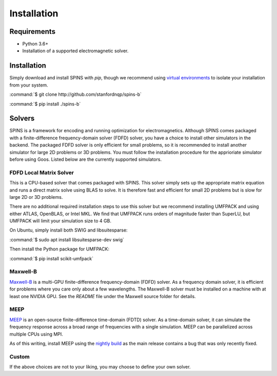 Installation
============

Requirements
------------
- Python 3.6+
- Installation of a supported electromagnetic solver.


Installation
------------
Simply download and install SPINS with `pip`, though we recommend using
`virtual environments <https://docs.python.org/3.6/tutorial/venv.html>`_ to
isolate your installation from your system.

:command:`$ git clone http://github.com/stanfordnqp/spins-b`

:command:`$ pip install ./spins-b`

Solvers
-------
SPINS is a framework for encoding and running optimization for electromagnetics.
Although SPINS comes packaged with a finite-difference frequency-domain solver
(FDFD) solver, you have a choice to install other simulators in the backend.
The packaged FDFD solver is only efficient for small problems, so it is
recommended to install another simulator for large 2D problems or 3D problems.
You must follow the installation procedure for the apprioriate simulator before
using Goos. Listed below are the currently supported simulators.

FDFD Local Matrix Solver
~~~~~~~~~~~~~~~~~~~~~~~~
This is a CPU-based solver that comes packaged with SPINS. This solver simply
sets up the appropriate matrix equation and runs a direct matrix solve using
BLAS to solve. It is therefore fast and efficient for small 2D problems but is
slow for large 2D or 3D problems.

There are no additional required installation steps to use this solver but we
recommend installing UMFPACK and using either ATLAS, OpenBLAS, or Intel MKL.
We find that UMFPACK runs orders of magnitude faster than SuperLU, but UMFPACK
will limit your simulation size to 4 GB.

On Ubuntu, simply install both SWIG and libsuitesparse:

:command:`$ sudo apt install libsuitesparse-dev swig`


Then install the Python package for UMFPACK:

:command:`$ pip install scikit-umfpack`

Maxwell-B
~~~~~~~~~
`Maxwell-B <https://github.com/stanfordnqp/maxwell-b>`_ is a multi-GPU
finite-difference frequency-domain (FDFD) solver. As a frequency domain solver,
it is efficient for problems where you care only about a few wavelengths. The
Maxwell-B solver must be installed on a machine with at least one NVIDIA GPU.
See the `README` file under the Maxwell source folder for details.

MEEP
~~~~
`MEEP <https://github.com/NanoComp/meep>`_ is an open-source finite-difference
time-domain (FDTD) solver. As a time-domain solver, it can simulate the
frequency response across a broad range of frequencies with a single
simulation. MEEP can be parallelized across multiple CPUs using MPI.

As of this writing, install MEEP using the `nightly build <https://meep.readthedocs.io/en/latest/Installation/#nightly-builds>`_
as the main release contains a bug that was only recently fixed.

Custom
~~~~~~
If the above choices are not to your liking, you may choose to define your own
solver.
